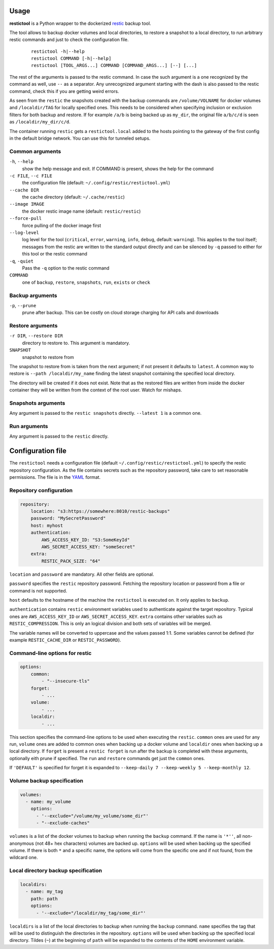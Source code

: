 Usage
=====

**restictool** is a Python wrapper to the dockerized `restic <https://restic.net>`_ backup tool.

The tool allows to backup docker volumes and local directories, to restore
a snapshot to a local directory, to run arbitrary restic commands and
just to check the configuration file.

 ::

    restictool -h|--help
    restictool COMMAND [-h|--help]
    restictool [TOOL_ARGS...] COMMAND [COMMAND_ARGS...] [--] [...]

The rest of the arguments is passed to the restic command. In case the
such argument is a one recognized by the command as well,
use ``--`` as a separator. Any unrecognized argument starting with
the dash is also passed to the restic command, check this if you are
getting weird errors.

As seen from the ``restic`` the snapshots created with the backup commands are
``/volume/VOLNAME`` for docker volumes and ``/localdir/TAG`` for locally
specified ones. This needs to be considered when specifying inclusion
or exclusion filters for both backup and restore. If for example
``/a/b`` is being backed up as ``my_dir``, the original
file ``a/b/c/d`` is seen as ``/localdir/my_dir/c/d``.


The container running ``restic`` gets a ``restictool.local`` added to the hosts
pointing to the gateway of the first config in the default bridge network. You
can use this for tunneled setups.


Common arguments
----------------

``-h``, ``--help``
   show the help message and exit. If COMMAND is present, shows the help
   for the command

``-c FILE``, ``--c FILE``
   the configuration file (default: ``~/.config/restic/restictool.yml``)

``--cache DIR``
   the cache directory (default: ``~/.cache/restic``)

``--image IMAGE``
   the docker restic image name (default: ``restic/restic``)

``--force-pull``
   force pulling of the docker image first

``--log-level``
   log level for the tool (``critical``, ``error``, ``warning``,
   ``info``, ``debug``, default: ``warning``). This applies to the tool itself;
   messages from the restic are written to the standard output directly
   and can be silenced by ``-q`` passed to either for this tool or
   the restic command

``-q``, ``-quiet``
   Pass the ``-q`` option to the restic command

``COMMAND``
   one of ``backup``, ``restore``, ``snapshots``, ``run``, ``exists`` or 
   ``check``

Backup arguments
----------------

``-p``, ``--prune``
   prune after backup. This can be costly on cloud storage
   charging for API calls and downloads

Restore arguments
-----------------

``-r DIR``, ``--restore DIR``
   directory to restore to. This argument is mandatory.
``SNAPSHOT``
   snapshot to restore from

The snapshot to restore from is taken from the next argument; if not present
it defaults to ``latest``. A common way to restore is ``--path /localdir/my_name``
finding the latest snapshot containing the specified local directory.

The directory will be created if it does not exist. Note that as
the restored files are written from inside the docker container they will
be written from the context of the root user. Watch for mishaps.

Snapshots arguments
-------------------

Any argument is passed to the ``restic snapshots`` directly.
``--latest 1`` is a common one.

Run arguments
-------------

Any argument is passed to the ``restic`` directly.

Configuration file
==================

The ``restictool`` needs a configuration file
(default ``~/.config/restic/restictool.yml``) to specify the restic
repository configuration. As the file contains secrets such as
the repository password, take care to set reasonable permissions.
The file is in the `YAML <https://yaml.org/>`_ format.

Repository configuration
------------------------

.. code-block:: yaml

    repository:
        location: "s3:https://somewhere:8010/restic-backups"
        password: "MySecretPassword"
        host: myhost
        authentication:
            AWS_ACCESS_KEY_ID: "S3:SomeKeyId"
            AWS_SECRET_ACCESS_KEY: "someSecret"
        extra:
            RESTIC_PACK_SIZE: "64"

``location`` and ``password`` are mandatory. All other fields are optional.

``password`` specifies the ``restic`` repository password. Fetching
the repository location or password from a file or command is not
supported.

``host`` defaults to the hostname of the machine the ``restictool`` is
executed on. It only applies to ``backup``.

``authentication`` contains ``restic`` environment variables used to
authenticate against the target repository. Typical ones are
``AWS_ACCESS_KEY_ID`` or ``AWS_SECRET_ACCESS_KEY``. ``extra`` contains
other variables such as ``RESTIC_COMPRESSION``. This is only an
logical division and both sets of variables will be merged.

The variable names will be converted to uppercase and the values passed 1:1.
Some variables cannot be defined (for example ``RESTIC_CACHE_DIR`` or
``RESTIC_PASSWORD``).

Command-line options for restic
-------------------------------

.. code-block:: yaml

    options:
        common:
            - "--insecure-tls"
        forget:
            - ...
        volume:
            - ...
        localdir:
            - ...

This section specifies the command-line options to be used when
executing the ``restic``. ``common`` ones are used for any run,
``volume`` ones are added to common ones when backing up a docker
volume and ``localdir`` ones when backing up a local directory.
If ``forget`` is present a ``restic forget`` is run after the
backup is completed with these arguments, optionally eith prune
if specified. The ``run`` and ``restore`` commands get just the
``common`` ones.

If ``'DEFAULT'`` is specified for forget it is expanded to
``--keep-daily 7 --keep-weekly 5 --keep-monthly 12``.

Volume backup specification
---------------------------

.. code-block:: yaml

    volumes:
      - name: my_volume
        options:
          - '--exclude="/volume/my_volume/some_dir"'
          - "--exclude-caches"

``volumes`` is a list of the docker volumes to backup when running
the  ``backup`` command. If the name is ``'*''``, all non-anonymous
(not 48+ hex characters) volumes are backed up. ``options``
will be used when backing up the specified volume. If there is
both ``*`` and a specific name, the options will come from the
specific one and if not found, from the wildcard one.


Local directory backup specification
------------------------------------

.. code-block:: yaml

    localdirs:
      - name: my_tag
        path: path
        options:
          - '--exclude="/localdir/my_tag/some_dir"'

``localdirs`` is a list of the local directories to backup when running
the  ``backup`` command. ``name`` specifies the tag that will be used
to distinguish the directories in the repository.  ``options``
will be used when backing up the specified local directory. Tildes (``~``)
at the beginning of ``path`` will be expanded to the contents
of the ``HOME`` environment variable.

